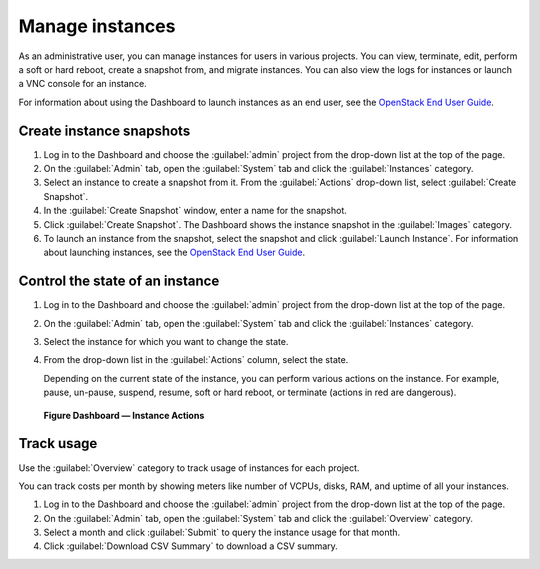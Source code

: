 ================
Manage instances
================

As an administrative user, you can manage instances for users in various
projects. You can view, terminate, edit, perform a soft or hard reboot,
create a snapshot from, and migrate instances. You can also view the
logs for instances or launch a VNC console for an instance.

For information about using the Dashboard to launch instances as an end
user, see the `OpenStack End User Guide <http://docs.openstack.org/user-guide/dashboard_launch_instances.html>`__.

Create instance snapshots
~~~~~~~~~~~~~~~~~~~~~~~~~

#. Log in to the Dashboard and choose the :guilabel:`admin` project from the
   drop-down list at the top of the page.

#. On the :guilabel:`Admin` tab, open the :guilabel:`System` tab
   and click the :guilabel:`Instances` category.

#. Select an instance to create a snapshot from it. From the
   :guilabel:`Actions` drop-down list, select :guilabel:`Create Snapshot`.

#. In the :guilabel:`Create Snapshot` window, enter a name for the snapshot.

#. Click :guilabel:`Create Snapshot`. The Dashboard shows the instance snapshot
   in the :guilabel:`Images` category.

#. To launch an instance from the snapshot, select the snapshot and
   click :guilabel:`Launch Instance`. For information about launching
   instances, see the
   `OpenStack End User Guide <http://docs.openstack.org/user-guide/dashboard_launch_instances.html>`__.

Control the state of an instance
~~~~~~~~~~~~~~~~~~~~~~~~~~~~~~~~

#. Log in to the Dashboard and choose the :guilabel:`admin` project from the
   drop-down list at the top of the page.

#. On the :guilabel:`Admin` tab, open the :guilabel:`System` tab
   and click the :guilabel:`Instances` category.

#. Select the instance for which you want to change the state.

#. From the drop-down list in the :guilabel:`Actions` column,
   select the state.

   Depending on the current state of the instance, you can perform various
   actions on the instance. For example, pause, un-pause, suspend, resume,
   soft or hard reboot, or terminate (actions in red are dangerous).

.. figure:: figures/change_instance_state.png
   :width: 100%

   **Figure Dashboard — Instance Actions**


Track usage
~~~~~~~~~~~

Use the :guilabel:`Overview` category to track usage of instances
for each project.

You can track costs per month by showing meters like number of VCPUs,
disks, RAM, and uptime of all your instances.

#. Log in to the Dashboard and choose the :guilabel:`admin` project from the
   drop-down list at the top of the page.

#. On the :guilabel:`Admin` tab, open the :guilabel:`System` tab
   and click the :guilabel:`Overview` category.

#. Select a month and click :guilabel:`Submit` to query the instance usage for
   that month.

#. Click :guilabel:`Download CSV Summary` to download a CSV summary.
